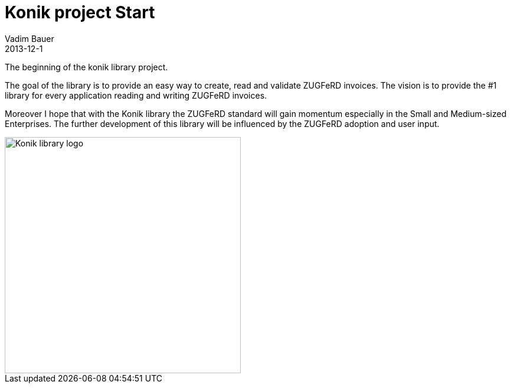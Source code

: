 = Konik project Start
Vadim Bauer
2013-12-1
:jbake-type: post
:jbake-status: published
:jbake-tags: on our own
:idprefix:


The beginning of the konik library project.


The goal of the library is to provide an easy way to create, read and validate ZUGFeRD invoices. 
The vision is to provide the #1 library for every application reading and writing ZUGFeRD invoices.

Moreover I hope that with the Konik library the ZUGFeRD standard will gain momentum especially in the Small and Medium-sized Enterprises. 
The further development of this library will be influenced by the ZUGFeRD adoption and user input.


image::/img/konik-logo-on-white-bg.png["Konik library logo",400,alt="Konik library logo",role="text-center"]


